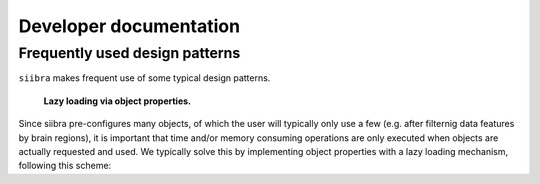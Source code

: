 Developer documentation
=======================

Frequently used design patterns
-------------------------------

``siibra`` makes frequent use of some typical design patterns.

 **Lazy loading via object properties.**

Since siibra pre-configures many objects, of which the user will typically only use a few 
(e.g. after filternig data features by brain regions), it is important that time and/or memory 
consuming operations are only executed when objects are actually requested and used. 
We typically solve this by implementing object properties with a lazy loading mechanism,
following this scheme:

..  code-block:: python
    :caption: Lazy loading principle

    class Thing:
        def __init__(self):
            self._heavy_property_cached = None

        @property
        def heavy_property(self):
            if self._heavy_property_cached is None:
                # only here we do the initialization,
                # and only once for the object
                self._heavy_property_cached = some_heavy_computation()
            return self._heavy_property_cached

